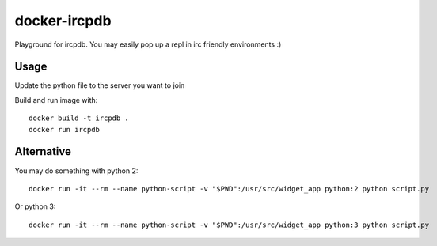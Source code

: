 docker-ircpdb
=============

Playground for ircpdb. You may easily pop up a repl in
irc friendly environments :)

Usage
-----

Update the python file to the server you want to join

Build and run image with::

    docker build -t ircpdb .
    docker run ircpdb

Alternative
-----------

You may do something with python 2::

    docker run -it --rm --name python-script -v "$PWD":/usr/src/widget_app python:2 python script.py

Or python 3::

    docker run -it --rm --name python-script -v "$PWD":/usr/src/widget_app python:3 python script.py

